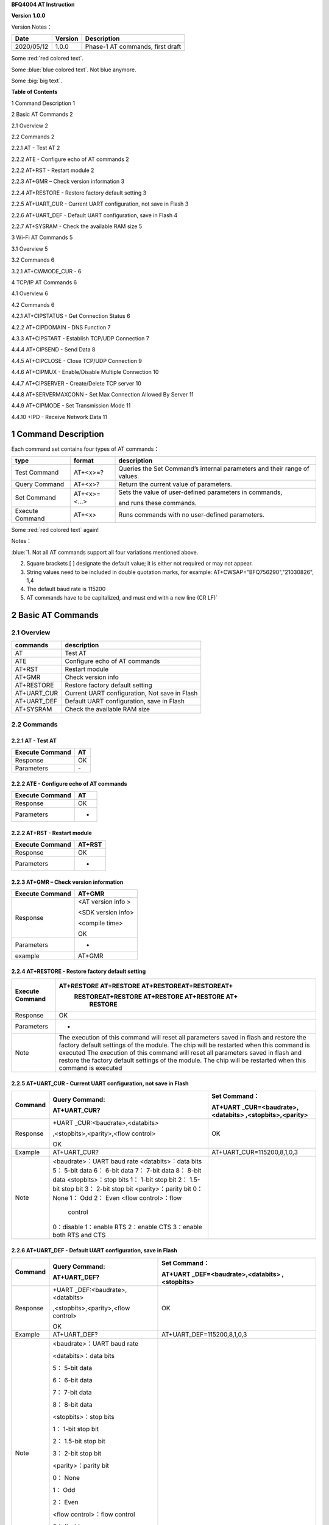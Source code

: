 **BFQ4004 AT Instruction**

**Version 1.0.0**

Version Notes：

========== ======= ================================
Date       Version Description
========== ======= ================================
2020/05/12 1.0.0   Phase-1 AT commands, first draft
\                  
========== ======= ================================

.. raw:: html

    <font color="blue">This blue text is made with raw html</font>
    
Some :red:`red colored text`.

Some :blue:`blue colored text`. Not blue anymore.

Some :big:`big text`.

**Table of Contents**

1 Command Description 1

2 Basic AT Commands 2

2.1 Overview 2

2.2 Commands 2

2.2.1 AT - Test AT 2

2.2.2 ATE - Configure echo of AT commands 2

2.2.2 AT+RST - Restart module 2

2.2.3 AT+GMR – Check version information 3

2.2.4 AT+RESTORE - Restore factory default setting 3

2.2.5 AT+UART_CUR - Current UART configuration, not save in Flash 3

2.2.6 AT+UART_DEF - Default UART configuration, save in Flash 4

2.2.7 AT+SYSRAM - Check the available RAM size 5

3 Wi-Fi AT Commands 5

3.1 Overview 5

3.2 Commands 6

3.2.1 AT+CWMODE_CUR - 6

4 TCP/IP AT Commands 6

4.1 Overview 6

4.2 Commands 6

4.2.1 AT+CIPSTATUS - Get Connection Status 6

4.2.2 AT+CIPDOMAIN - DNS Function 7

4.3.3 AT+CIPSTART - Establish TCP/UDP Connection 7

4.4.4 AT+CIPSEND - Send Data 8

4.4.5 AT+CIPCLOSE - Close TCP/UDP Connection 9

4.4.6 AT+CIPMUX - Enable/Disable Multiple Connection 10

4.4.7 AT+CIPSERVER - Create/Delete TCP server 10

4.4.8 AT+SERVERMAXCONN - Set Max Connection Allowed By Server 11

4.4.9 AT+CIPMODE - Set Transmission Mode 11

4.4.10 +IPD - Receive Network Data 11

1 Command Description
=====================

Each command set contains four types of AT commands：

+-----------------+--------------+-----------------------------------+
| type            | format       | description                       |
+=================+==============+===================================+
| Test Command    | AT+<x>=?     | Queries the Set Command’s         |
|                 |              | internal parameters and their     |
|                 |              | range of values.                  |
+-----------------+--------------+-----------------------------------+
| Query Command   | AT+<x>?      | Return the current value of       |
|                 |              | parameters.                       |
+-----------------+--------------+-----------------------------------+
| Set Command     | AT+<x>=<...> | Sets the value of user-defined    |
|                 |              | parameters in commands,           |
|                 |              |                                   |
|                 |              | and runs these commands.          |
+-----------------+--------------+-----------------------------------+
| Execute Command | AT+<x>       | Runs commands with no             |
|                 |              | user-defined parameters.          |
+-----------------+--------------+-----------------------------------+


Some :red:`red colored text` again!

Notes：

:blue:`1. Not all AT commands support all four variations mentioned above.

2. Square brackets [ ] designate the default value; it is either not
   required or may not appear.

3. String values need to be included in double quotation marks, for
   example: AT+CWSAP="BFQ756290","21030826", 1,4

4. The default baud rate is 115200

5. AT commands have to be capitalized, and must end with a new line (CR
   LF)`

2 Basic AT Commands
===================

2.1 Overview
------------

=========== =============================================
commands    description
=========== =============================================
AT          Test AT
ATE         Configure echo of AT commands
AT+RST      Restart module
AT+GMR      Check version info
AT+RESTORE  Restore factory default setting
AT+UART_CUR Current UART configuration, Not save in Flash
AT+UART_DEF Default UART configuration, save in Flash
AT+SYSRAM   Check the available RAM size
=========== =============================================

2.2 Commands
------------

2.2.1 AT - Test AT
~~~~~~~~~~~~~~~~~~

=============== ==
Execute Command AT
=============== ==
Response        OK
Parameters      \-
=============== ==

2.2.2 ATE - Configure echo of AT commands
~~~~~~~~~~~~~~~~~~~~~~~~~~~~~~~~~~~~~~~~~

=============== ==
Execute Command AT
=============== ==
Response        OK
Parameters      -
=============== ==

2.2.2 AT+RST - Restart module
~~~~~~~~~~~~~~~~~~~~~~~~~~~~~

=============== ======
Execute Command AT+RST
=============== ======
Response        OK
Parameters      -
=============== ======

2.2.3 AT+GMR – Check version information
~~~~~~~~~~~~~~~~~~~~~~~~~~~~~~~~~~~~~~~~

=============== ==================
Execute Command AT+GMR
=============== ==================
Response        <AT version info >
                
                <SDK version info>
                
                <compile time>
                
                OK
Parameters      -
example         AT+GMR
=============== ==================

2.2.4 AT+RESTORE - Restore factory default setting
~~~~~~~~~~~~~~~~~~~~~~~~~~~~~~~~~~~~~~~~~~~~~~~~~~

+-----------------+---------------------------------------------------+
| Execute Command | AT+RESTORE AT+RESTORE AT+RESTOREAT+RESTOREAT+     |
|                 |  RESTOREAT+RESTORE AT+RESTORE AT+RESTORE AT+      |
|                 |      RESTORE                                      |
+=================+===================================================+
| Response        | OK                                                |
+-----------------+---------------------------------------------------+
| Parameters      | -                                                 |
+-----------------+---------------------------------------------------+
| Note            | The execution of this command will reset all      |
|                 | parameters saved in flash and restore the factory |
|                 | default settings of the module. The chip will be  |
|                 | restarted when this command is executed The       |
|                 | execution of this command will reset all          |
|                 | parameters saved in flash and restore the factory |
|                 | default settings of the module. The chip will be  |
|                 | restarted when this command is executed           |
|                 |                                                   |
+-----------------+---------------------------------------------------+

2.2.5 AT+UART_CUR - Current UART configuration, not save in Flash
~~~~~~~~~~~~~~~~~~~~~~~~~~~~~~~~~~~~~~~~~~~~~~~~~~~~~~~~~~~~~~~~~

+----------+----------------------------+----------------------------+
| Command  | Query Command:             | Set Command：              |
|          |                            |                            |
|          | AT+UART_CUR?               | AT+UART                    |
|          |                            | _CUR=<baudrate>,<databits> |
|          |                            | ,<stopbits>,<parity>       |
+==========+============================+============================+
| Response | +UART                      | OK                         |
|          | _CUR:<baudrate>,<databits> |                            |
|          |                            |                            |
|          | ,<stopbits>,<parity>,<flow |                            |
|          | control>                   |                            |
|          |                            |                            |
|          | OK                         |                            |
+----------+----------------------------+----------------------------+
| Example  | AT+UART_CUR?               | AT+UART_CUR=115200,8,1,0,3 |
+----------+----------------------------+----------------------------+
| Note     | <baudrate>：UART baud rate |                            |
|          | <databits>：data bits      |                            |
|          | 5： 5-bit data             |                            |
|          | 6： 6-bit data             |                            |
|          | 7： 7-bit data             |                            |
|          | 8： 8-bit data             |                            |
|          | <stopbits>：stop bits      |                            |
|          | 1： 1-bit stop bit         |                            |
|          | 2： 1.5-bit stop bit       |                            |
|          | 3： 2-bit stop bit         |                            |
|          | <parity>：parity bit       |                            |
|          | 0： None                   |                            |
|          | 1： Odd                    |                            |
|          | 2： Even                   |                            |
|          | <flow control>：flow       |                            |
|          |              control       |                            |
|          | 0：disable                 |                            |
|          | 1：enable RTS              |                            |
|          | 2：enable CTS              |                            |
|          | 3：enable both RTS and CTS |                            |
+----------+----------------------------+----------------------------+

2.2.6 AT+UART_DEF - Default UART configuration, save in Flash
~~~~~~~~~~~~~~~~~~~~~~~~~~~~~~~~~~~~~~~~~~~~~~~~~~~~~~~~~~~~~

+----------+----------------------------+----------------------------+
| Command  | Query Command:             | Set Command：              |
|          |                            |                            |
|          | AT+UART_DEF?               | AT+UART                    |
|          |                            | _DEF=<baudrate>,<databits> |
|          |                            | ,<stopbits>                |
+==========+============================+============================+
| Response | +UART                      | OK                         |
|          | _DEF:<baudrate>,<databits> |                            |
|          |                            |                            |
|          | ,<stopbits>,<parity>,<flow |                            |
|          | control>                   |                            |
|          |                            |                            |
|          | OK                         |                            |
+----------+----------------------------+----------------------------+
| Example  | AT+UART_DEF?               | AT+UART_DEF=115200,8,1,0,3 |
+----------+----------------------------+----------------------------+
| Note     | <baudrate>：UART baud rate |                            |
|          |                            |                            |
|          | <databits>：data bits      |                            |
|          |                            |                            |
|          | 5： 5-bit data             |                            |
|          |                            |                            |
|          | 6： 6-bit data             |                            |
|          |                            |                            |
|          | 7： 7-bit data             |                            |
|          |                            |                            |
|          | 8： 8-bit data             |                            |
|          |                            |                            |
|          | <stopbits>：stop bits      |                            |
|          |                            |                            |
|          | 1： 1-bit stop bit         |                            |
|          |                            |                            |
|          | 2： 1.5-bit stop bit       |                            |
|          |                            |                            |
|          | 3： 2-bit stop bit         |                            |
|          |                            |                            |
|          | <parity>：parity bit       |                            |
|          |                            |                            |
|          | 0： None                   |                            |
|          |                            |                            |
|          | 1： Odd                    |                            |
|          |                            |                            |
|          | 2： Even                   |                            |
|          |                            |                            |
|          | <flow control>：flow       |                            |
|          | control                    |                            |
|          |                            |                            |
|          | 0：disable                 |                            |
|          |                            |                            |
|          | 1：enable RTS              |                            |
|          |                            |                            |
|          | 2：enable CTS              |                            |
|          |                            |                            |
|          | 3：enable both RTS and CTS |                            |
+----------+----------------------------+----------------------------+

2.2.7 AT+SYSRAM - Check the available RAM size
~~~~~~~~~~~~~~~~~~~~~~~~~~~~~~~~~~~~~~~~~~~~~~

================ ==================================================
Query Command    AT+SYSRAM?
================ ==================================================
Response         +SYSRAM:<remain RAM size>
                 
                 OK
Example          AT+SYSRAM?
Response Example +SYSRAM:30000
                 
                 OK
Note             <remain RAM size>：remain space of RAM, unit: Byte
================ ==================================================

3 Wi-Fi AT Commands
===================

.. _overview-1:

3.1 Overview
------------

+----------------+----------------------------------------------------+
| Commands       | Description                                        |
+================+====================================================+
| AT+CWMODE_CUR  | Set Wi-Fi mode, configuration not save in Flash.   |
+----------------+----------------------------------------------------+
| AT+CWMODE_DEF  | Set Wi-Fi mode, configuration save in Flash.       |
+----------------+----------------------------------------------------+
| AT+CWJAP_CUR   | Connect to an AP, configuration not save in Flash. |
+----------------+----------------------------------------------------+
| AT+CWJAP_DEF   | Connect to an AP, configuration save in Flash.     |
+----------------+----------------------------------------------------+
| AT+CWLAPOPT    | Set the configuration of command AT+CWLAP.         |
+----------------+----------------------------------------------------+
| AT+CWLAP       | List available APs.                                |
+----------------+----------------------------------------------------+
| AT+CWQAP       | Disconnect from an AP.                             |
+----------------+----------------------------------------------------+
| AT+CWSAP_CUR   | Set softAP configuration, configuration not save   |
|                | in flash.                                          |
+----------------+----------------------------------------------------+
| AT+CWSAP_DEF   | Set softAP configuration, configuration save in    |
|                | flash.                                             |
+----------------+----------------------------------------------------+
| AT+CWLIF       | Get stations IP which connect to BFQ4004 softAP.   |
+----------------+----------------------------------------------------+
| AT+CWDHCP_CUR  | Enable/disable DHCP, configuration not save in     |
|                | Flash.                                             |
+----------------+----------------------------------------------------+
| AT+CWDHCP_DEF  | Enable/disable DHCP, configuration save in Flash.  |
+----------------+----------------------------------------------------+
| AT+CWDHCPS_CUR | Set IP range of the DHCP server, configuration not |
|                | save in Flash.                                     |
+----------------+----------------------------------------------------+
| AT+CWDHCPS_DEF | Set IP range of the DHCP server, configuration     |
|                | save in Flash.                                     |
+----------------+----------------------------------------------------+
| AT+CWAUTOCONN  | Connect to an AP automatically when power on.      |
+----------------+----------------------------------------------------+

.. _commands-1:

3.2 Commands
------------

3.2.1 AT+CWMODE_CUR - 
~~~~~~~~~~~~~~~~~~~~~

4 TCP/IP AT Commands
====================

.. _overview-2:

4.1 Overview
------------

=================== =====================================
Commands            Description
=================== =====================================
AT+CIPSTATUS        Get the connection status.
AT+CIPDOMAIN        DNS function.
AT+CIPSTART         Establish TCP/UDP/SSL connection.
AT+CIPSEND          Send data.
AT+CIPCLOSE         Close TCP/UDP/SSL connection.
AT+CIFSR            Get local IP address.
AT+CIPMUX           Enable/disable multiple connections.
AT+CIPSERVER        Create/delete tcp server.
AT+CIPSERVERMAXCONN Set max connection allowed by server.
AT+CIPMODE          Set transmission mode.
AT+CIPSTO           Set tcp server timeout
+IPD                Receive network data.
=================== =====================================

.. _commands-2:

4.2 Commands
------------

4.2.1 AT+CIPSTATUS - Get Connection Status
~~~~~~~~~~~~~~~~~~~~~~~~~~~~~~~~~~~~~~~~~~

+-----------------+---------------------------------------------------+
| Execute Command | AT+CIPSTATUS                                      |
+=================+===================================================+
| Response        | STATUS:<stat>                                     |
|                 |                                                   |
|                 | +CIPSTATUS:<link ID>,<type>,<remote IP>,<remote   |
|                 | port>,<local port>,<tetype>                       |
+-----------------+---------------------------------------------------+
| Note            | <stat>: status of BFQ4004 station interface       |
|                 |                                                   |
|                 | 2: BFQ4004 is connected to an AP and it’s IP      |
|                 | obtained.                                         |
|                 |                                                   |
|                 | 3: BFQ4004 has create a TCP/UDP transmission.     |
|                 |                                                   |
|                 | 4: TCP/UDP transmission of BFQ4004 is             |
|                 | disconnected.                                     |
|                 |                                                   |
|                 | 5: BFQ4004 not connect to an AP.                  |
|                 |                                                   |
|                 | <link ID>: ID of connection(0 ~ 4), used for      |
|                 | multiple connections.                             |
|                 |                                                   |
|                 | <type>: string parameter, “TCP” or “UDP”.         |
|                 |                                                   |
|                 | <remote IP>: string, remote IP address.           |
|                 |                                                   |
|                 | <remote IP>: number, remote port.                 |
|                 |                                                   |
|                 | <local port>: number, BFQ4004 local port.         |
|                 |                                                   |
|                 | <tetype>:                                         |
|                 |                                                   |
|                 | 0: BFQ4004 run as a client.                       |
|                 |                                                   |
|                 | 1: BFQ4004 run as a server.                       |
+-----------------+---------------------------------------------------+

4.2.2 AT+CIPDOMAIN - DNS Function
~~~~~~~~~~~~~~~~~~~~~~~~~~~~~~~~~

+-----------------+---------------------------------------------------+
| Execute Command | AT+CIPDOMAIN=<domain name>                        |
+=================+===================================================+
| Response        | +CIPDOMAIN:<IP address>                           |
|                 |                                                   |
|                 | OK                                                |
|                 |                                                   |
|                 | Or                                                |
|                 |                                                   |
|                 | DNS Fail                                          |
|                 |                                                   |
|                 | ERROR                                             |
+-----------------+---------------------------------------------------+
| Note            | <domain name>: string, domain name, length must   |
|                 | be less than 64 bytes.                            |
+-----------------+---------------------------------------------------+

4.3.3 AT+CIPSTART - Establish TCP/UDP Connection
~~~~~~~~~~~~~~~~~~~~~~~~~~~~~~~~~~~~~~~~~~~~~~~~

**TCP Connection:**

+-------------+--------------------------+--------------------------+
| Set Command | Single TCP               | Multiple TCP             |
|             | Connection(AT+CIPMUX=0): | Connection(AT+CIPMUX=1): |
|             |                          |                          |
|             | AT                       | AT+CIPSTART=<link        |
|             | +CIPSTART=<type>,<remote | ID>,<type>,<remote       |
|             | IP>,<remote port>[,<TCP  | IP>,<remote port>[,<TCP  |
|             | keep alive>]             | keep alive>]             |
+=============+==========================+==========================+
| Response    | OK                       |                          |
|             |                          |                          |
|             | Or                       |                          |
|             |                          |                          |
|             | ERROR                    |                          |
|             |                          |                          |
|             | If TCP connection is     |                          |
|             | already established, the |                          |
|             | response is:             |                          |
|             |                          |                          |
|             | ALREADY CONNECTED        |                          |
+-------------+--------------------------+--------------------------+
| Note        | <link ID>: ID of network |                          |
|             | connection (0~4), used   |                          |
|             | for multiple             |                          |
|             | connections.             |                          |
|             |                          |                          |
|             | <type>: string parameter |                          |
|             | indicating the           |                          |
|             | connection type: "TCP",  |                          |
|             | "UDP" or "SSL".          |                          |
|             |                          |                          |
|             | <remote IP>: string      |                          |
|             | parameter indicating the |                          |
|             | remote IP address.       |                          |
|             |                          |                          |
|             | <remote port>: the       |                          |
|             | remote port number.      |                          |
|             |                          |                          |
|             | [<TCP keep alive>]:      |                          |
|             | detection time interval  |                          |
|             | when TCP is kept alive,  |                          |
|             | this function is         |                          |
|             | disabled by default.     |                          |
|             |                          |                          |
|             | 0: disable TCP           |                          |
|             | keep-alive.              |                          |
|             |                          |                          |
|             | 1 ~ 7200: detection time |                          |
|             | interval, unit: second   |                          |
|             | (s).                     |                          |
+-------------+--------------------------+--------------------------+
| Example     | AT+CIPSTART="TCP         |                          |
|             | ","192.168.101.110",1000 |                          |
+-------------+--------------------------+--------------------------+

**UDP Connection:**

+-------------+--------------------------+--------------------------+
| Set Command | Single connection        | Multiple connections     |
|             | (AT+CIPMUX=0):           | AT+CIPMUX=1):            |
|             |                          |                          |
|             | AT                       | AT+CIPSTART=<link        |
|             | +CIPSTART=<type>,<remote | ID>,<type>,<remote       |
|             | IP>,<remote port>[,(<UDP | IP>,<remote port>[,(<UDP |
|             | local port>),(<UDP       | local port>),(<UDP       |
|             | mode>)]                  | mode>)]                  |
+=============+==========================+==========================+
| Response    | OK                       |                          |
|             |                          |                          |
|             | or                       |                          |
|             |                          |                          |
|             | ERROR                    |                          |
|             |                          |                          |
|             | If the UDP transmission  |                          |
|             | is already established,  |                          |
|             | the response is:         |                          |
|             |                          |                          |
|             | ALREADY CONNECTED        |                          |
+-------------+--------------------------+--------------------------+
| Note        | <link ID>: ID of network |                          |
|             | connection (0~4), used   |                          |
|             | for multiple             |                          |
|             | connections.             |                          |
|             |                          |                          |
|             | <type>: string parameter |                          |
|             | indicating the           |                          |
|             | connection type: "TCP",  |                          |
|             | "UDP" or "SSL".          |                          |
|             |                          |                          |
|             | <remote IP>: string      |                          |
|             | parameter indicating the |                          |
|             | remote IP address.       |                          |
|             |                          |                          |
|             | <remote port>: remote    |                          |
|             | port number.             |                          |
|             |                          |                          |
|             | [<UDP local port>]:      |                          |
|             | optional; UDP port of    |                          |
|             | QCA4004.                 |                          |
|             |                          |                          |
|             | [<UDP mode>]: optional.  |                          |
|             | In the UDP transparent   |                          |
|             | transmission, the value  |                          |
|             | of this parameter has to |                          |
|             | be 0.                    |                          |
|             |                          |                          |
|             | 0: the destination peer  |                          |
|             | entity of UDP will not   |                          |
|             | change, this is the      |                          |
|             | default setting.         |                          |
|             |                          |                          |
|             | 1: the destination peer  |                          |
|             | entity of UDP can change |                          |
|             | once.                    |                          |
|             |                          |                          |
|             | 2: the destination peer  |                          |
|             | entity of UDP is allowed |                          |
|             | to change                |                          |
|             |                          |                          |
|             | To use <UDP mode> , <UDP |                          |
|             | local port> must be set  |                          |
|             | first                    |                          |
+-------------+--------------------------+--------------------------+
| Example     | AT+CIPSTART="UDP","192.  |                          |
|             | 168.101.110",1000,1002,2 |                          |
+-------------+--------------------------+--------------------------+

4.4.4 AT+CIPSEND - Send Data
~~~~~~~~~~~~~~~~~~~~~~~~~~~~

+----------+----------------------------+----------------------------+
| Command  | Set Command:               | Execute Command:           |
|          |                            |                            |
|          | 1. Single connection:      | AT+CIPSEND                 |
|          | (+CIPMUX=0)                |                            |
|          |                            | Function: to start sending |
|          | AT+CIPSEND=<length>        | data in transparent        |
|          |                            |                            |
|          | 2. Multiple connections:   | transmission mode.         |
|          | (+CIPMUX=1)                |                            |
|          |                            |                            |
|          | AT+CIPSEND=<link           |                            |
|          | ID>,<length>               |                            |
|          |                            |                            |
|          | 3. Remote IP and ports can |                            |
|          | be set in UDP              |                            |
|          |                            |                            |
|          | transmission:              |                            |
|          |                            |                            |
|          | AT+CIPSEND=[<link          |                            |
|          | ID>,]<length> [,<remote    |                            |
|          |                            |                            |
|          | IP>,<remote port>]         |                            |
|          |                            |                            |
|          | Function: to configure the |                            |
|          | data length in normal      |                            |
|          |                            |                            |
|          | transmission mode.         |                            |
+==========+============================+============================+
| Response | Send data of designated    | Wrap return > after        |
|          | length.                    | executing this command.    |
|          |                            |                            |
|          | Wrap return > after the    | Enter transparent          |
|          | Set Command. Begin         | transmission, with a 20-ms |
|          |                            |                            |
|          | receiving serial data.     | interval between each      |
|          | When data length defined   | packet, and a maximum of   |
|          | by                         |                            |
|          |                            | 2048 bytes per packet.     |
|          | <length> is met, the       |                            |
|          | transmission of data       | When a single packet       |
|          | starts.                    | containing +++ is          |
|          |                            | received,                  |
|          | If the connection cannot   |                            |
|          | be established or gets     | QCA4004 returns to normal  |
|          |                            | command mode.              |
|          | disrupted during data      |                            |
|          | transmission, the system   | Please wait for at least   |
|          |                            | one second before          |
|          | returns:                   |                            |
|          |                            | sending the next AT        |
|          | ERROR                      | command.                   |
|          |                            |                            |
|          | If data is transmitted     | This command can only be   |
|          | successfully, the system   | used in transparent        |
|          |                            |                            |
|          | returns:                   | transmission mode which    |
|          |                            | requires single            |
|          | SEND OK                    |                            |
|          |                            | connection.                |
|          | If it failed, the system   |                            |
|          | returns:                   | For UDP transparent        |
|          |                            | transmission, the value of |
|          | SEND FAIL                  |                            |
|          |                            | <UDP mode> has to be 0     |
|          |                            | when using AT+CIPSTART.    |
+----------+----------------------------+----------------------------+
| Note     | <link ID>: ID of the       |                            |
|          | connection (0~4), for      |                            |
|          | multiple                   |                            |
|          |                            |                            |
|          | connections.               |                            |
|          |                            |                            |
|          | • <length>: data length,   |                            |
|          | MAX: 2048 bytes.           |                            |
|          |                            |                            |
|          | [<remote IP>]: remote IP   |                            |
|          | can be set in UDP          |                            |
|          | transmission.              |                            |
|          |                            |                            |
|          | [<remote port>]: remote    |                            |
|          | port can be set in UDP     |                            |
|          | transmission.              |                            |
+----------+----------------------------+----------------------------+

4.4.5 AT+CIPCLOSE - Close TCP/UDP Connection
~~~~~~~~~~~~~~~~~~~~~~~~~~~~~~~~~~~~~~~~~~~~

+----------+----------------------------+----------------------------+
| Command  | Set Command (used in       | Execute Command (used in   |
|          | multiple connections):     | multiple                   |
|          |                            |                            |
|          | AT+CIPCLOSE=<link ID>      | connections):              |
|          |                            |                            |
|          | Function: close the        | AT+CIPCLOSE                |
|          | TCP/UDP Connection.        |                            |
+==========+============================+============================+
| Response | OK                         |                            |
+----------+----------------------------+----------------------------+
| Note     | <link ID>: ID of the       |                            |
|          | connection to be closed.   |                            |
|          | When ID                    |                            |
|          |                            |                            |
|          | is 5, all connections will |                            |
|          | be closed. (In server      |                            |
|          | mode, the                  |                            |
|          |                            |                            |
|          | ID 5 has no effect.)       |                            |
+----------+----------------------------+----------------------------+

4.4.6 AT+CIPMUX - Enable/Disable Multiple Connection
~~~~~~~~~~~~~~~~~~~~~~~~~~~~~~~~~~~~~~~~~~~~~~~~~~~~

+------------+---------------------------+---------------------------+
| Command    | Query Command:            | Set Command:              |
|            |                           |                           |
|            | AT+CIPMUX?                | AT+CIPMUX=<mode>          |
|            |                           |                           |
|            |                           | Function: to set the      |
|            |                           | connection type.          |
+============+===========================+===========================+
| Response   | +CIPMUX:<mode>            | OK                        |
|            |                           |                           |
|            | OK                        |                           |
+------------+---------------------------+---------------------------+
| Parameters | <mode>:                   |                           |
|            |                           |                           |
|            | 0: single connection      |                           |
|            |                           |                           |
|            | 1: multiple connections   |                           |
|            |                           |                           |
|            | The default mode is       |                           |
|            | single connection mode.   |                           |
|            |                           |                           |
|            | Multiple connections can  |                           |
|            | only be set when          |                           |
|            | transparent transmission  |                           |
|            | is disabled               |                           |
|            | (AT+CIPMODE=0).           |                           |
|            |                           |                           |
|            | This mode can only be     |                           |
|            | changed after all         |                           |
|            | connections are           |                           |
|            | disconnected.             |                           |
|            |                           |                           |
|            | If the TCP server is      |                           |
|            | running, it must be       |                           |
|            | deleted (AT+CIPSERVER=0)  |                           |
|            | before the single         |                           |
|            | connection mode is        |                           |
|            | activated.                |                           |
+------------+---------------------------+---------------------------+

4.4.7 AT+CIPSERVER - Create/Delete TCP server
~~~~~~~~~~~~~~~~~~~~~~~~~~~~~~~~~~~~~~~~~~~~~

+-------------+-------------------------------------------------------+
| Set Command | AT+CIPSERVER=<mode>[,<port>]                          |
+=============+=======================================================+
| Response    | OK                                                    |
+-------------+-------------------------------------------------------+
| Parameters  | <mode>:                                               |
|             |                                                       |
|             | 0: deletes server.                                    |
|             |                                                       |
|             | 1: creates server.                                    |
|             |                                                       |
|             | <port>: port number; 333 by default.                  |
+-------------+-------------------------------------------------------+
| Notes       | A TCP server can only be created when multiple        |
|             | connections are activated (AT+CIPMUX=1).              |
|             |                                                       |
|             | A server monitor will automatically be created when   |
|             | the TCP server is created.                            |
|             |                                                       |
|             | When a client is connected to the server, it will     |
|             | take up one connection and be assigned an ID          |
+-------------+-------------------------------------------------------+
| Example     |                                                       |
+-------------+-------------------------------------------------------+

4.4.8 AT+SERVERMAXCONN - Set Max Connection Allowed By Server
~~~~~~~~~~~~~~~~~~~~~~~~~~~~~~~~~~~~~~~~~~~~~~~~~~~~~~~~~~~~~

+------------+---------------------------+---------------------------+
| Commands   | Query Command:            | Set Command:              |
|            |                           |                           |
|            | AT+CIPSERVERMAXCONN?      | AT+CIPSERVERMAXCONN=<num> |
|            |                           |                           |
|            | Function: obtain the      | Function: set the maximum |
|            | maximum number of clients | number of clients allowed |
|            | allowed to connect to the | to connect to the TCP     |
|            | TCP server                | server                    |
+============+===========================+===========================+
| Response   | +CIPSERVERMAXCONN:<num>   | OK                        |
|            |                           |                           |
|            | OK                        |                           |
+------------+---------------------------+---------------------------+
| Parameters | <num>: the maximum number |                           |
|            | of clients allowed to     |                           |
|            | connect to the TCP        |                           |
|            | server, range: [1, 5]     |                           |
+------------+---------------------------+---------------------------+
| Notes      | To set this               |                           |
|            | configuration, you should |                           |
|            | call the command          |                           |
|            | AT+CIPSERVERMAXCONN=<num> |                           |
|            | before creating           |                           |
|            |                           |                           |
|            | a server.                 |                           |
+------------+---------------------------+---------------------------+

4.4.9 AT+CIPMODE - Set Transmission Mode
~~~~~~~~~~~~~~~~~~~~~~~~~~~~~~~~~~~~~~~~

+------------+---------------------------+---------------------------+
| Commands   | Query Command:            | Set Command:              |
|            |                           |                           |
|            | AT+CIPMODE?               | AT+CIPMODE=<mode>         |
|            |                           |                           |
|            | Function: to obtain       | Function: to set the      |
|            | information about         | transmission mode.        |
|            | transmission mode.        |                           |
+============+===========================+===========================+
| Response   | +CIPMODE:<mode>           | OK                        |
|            |                           |                           |
|            | OK                        |                           |
+------------+---------------------------+---------------------------+
| Parameters | <mode>:                   |                           |
|            |                           |                           |
|            | 0: normal transmission    |                           |
|            | mode.                     |                           |
|            |                           |                           |
|            | 1: UART-Wi-Fi passthrough |                           |
|            | mode (transparent         |                           |
|            | transmission), which can  |                           |
|            | only be enabled in TCP    |                           |
|            | single connection mode or |                           |
|            | in UDP mode when the      |                           |
|            | remote IP and port do not |                           |
|            | change.                   |                           |
+------------+---------------------------+---------------------------+
| Notes      | The configuration changes |                           |
|            | will NOT be saved in      |                           |
|            | flash.                    |                           |
|            |                           |                           |
|            | During the UART-Wi-Fi     |                           |
|            | passthrough transmission, |                           |
|            | if the TCP connection     |                           |
|            | breaks, BFQ4004 will keep |                           |
|            | trying to reconnect until |                           |
|            | +++ is input to exit the  |                           |
|            | transmission. If it is a  |                           |
|            | normal TCP transmission   |                           |
|            | and the TCP connection    |                           |
|            | breaks, BFQ4004 will give |                           |
|            | a prompt and will not     |                           |
|            | attempt to reconnect.     |                           |
+------------+---------------------------+---------------------------+

4.4.10 +IPD - Receive Network Data
~~~~~~~~~~~~~~~~~~~~~~~~~~~~~~~~~~

+------------+---------------------------+---------------------------+
| Commands   | Single connection:        | multiple connections:     |
|            |                           |                           |
|            | (+CIP                     | (+CIPMUX=1)+IPD,<link     |
|            | MUX=0)+IPD,<len>[,<remote | ID>,<len>[,<remote        |
|            | IP>,<remote port>]:<data> | IP>,<remote port>]:<data> |
+============+===========================+===========================+
| Parameters | The command is valid in   |                           |
|            | normal command mode. When |                           |
|            | the module receives       |                           |
|            | network data, it will     |                           |
|            | send the data through the |                           |
|            | serial port using the     |                           |
|            | +IPD command.             |                           |
|            |                           |                           |
|            | [<remote IP>]: remote IP, |                           |
|            | enabled by command        |                           |
|            | AT+CIPDINFO=1.            |                           |
|            |                           |                           |
|            | [<remote port>]: remote   |                           |
|            | port, enabled by command  |                           |
|            | AT+CIPDINFO=1.            |                           |
|            |                           |                           |
|            | <link ID>: ID number of   |                           |
|            | connection.               |                           |
|            |                           |                           |
|            | <len>: data length.       |                           |
|            |                           |                           |
|            | <data>: data received     |                           |
+------------+---------------------------+---------------------------+

.. _section-1:
